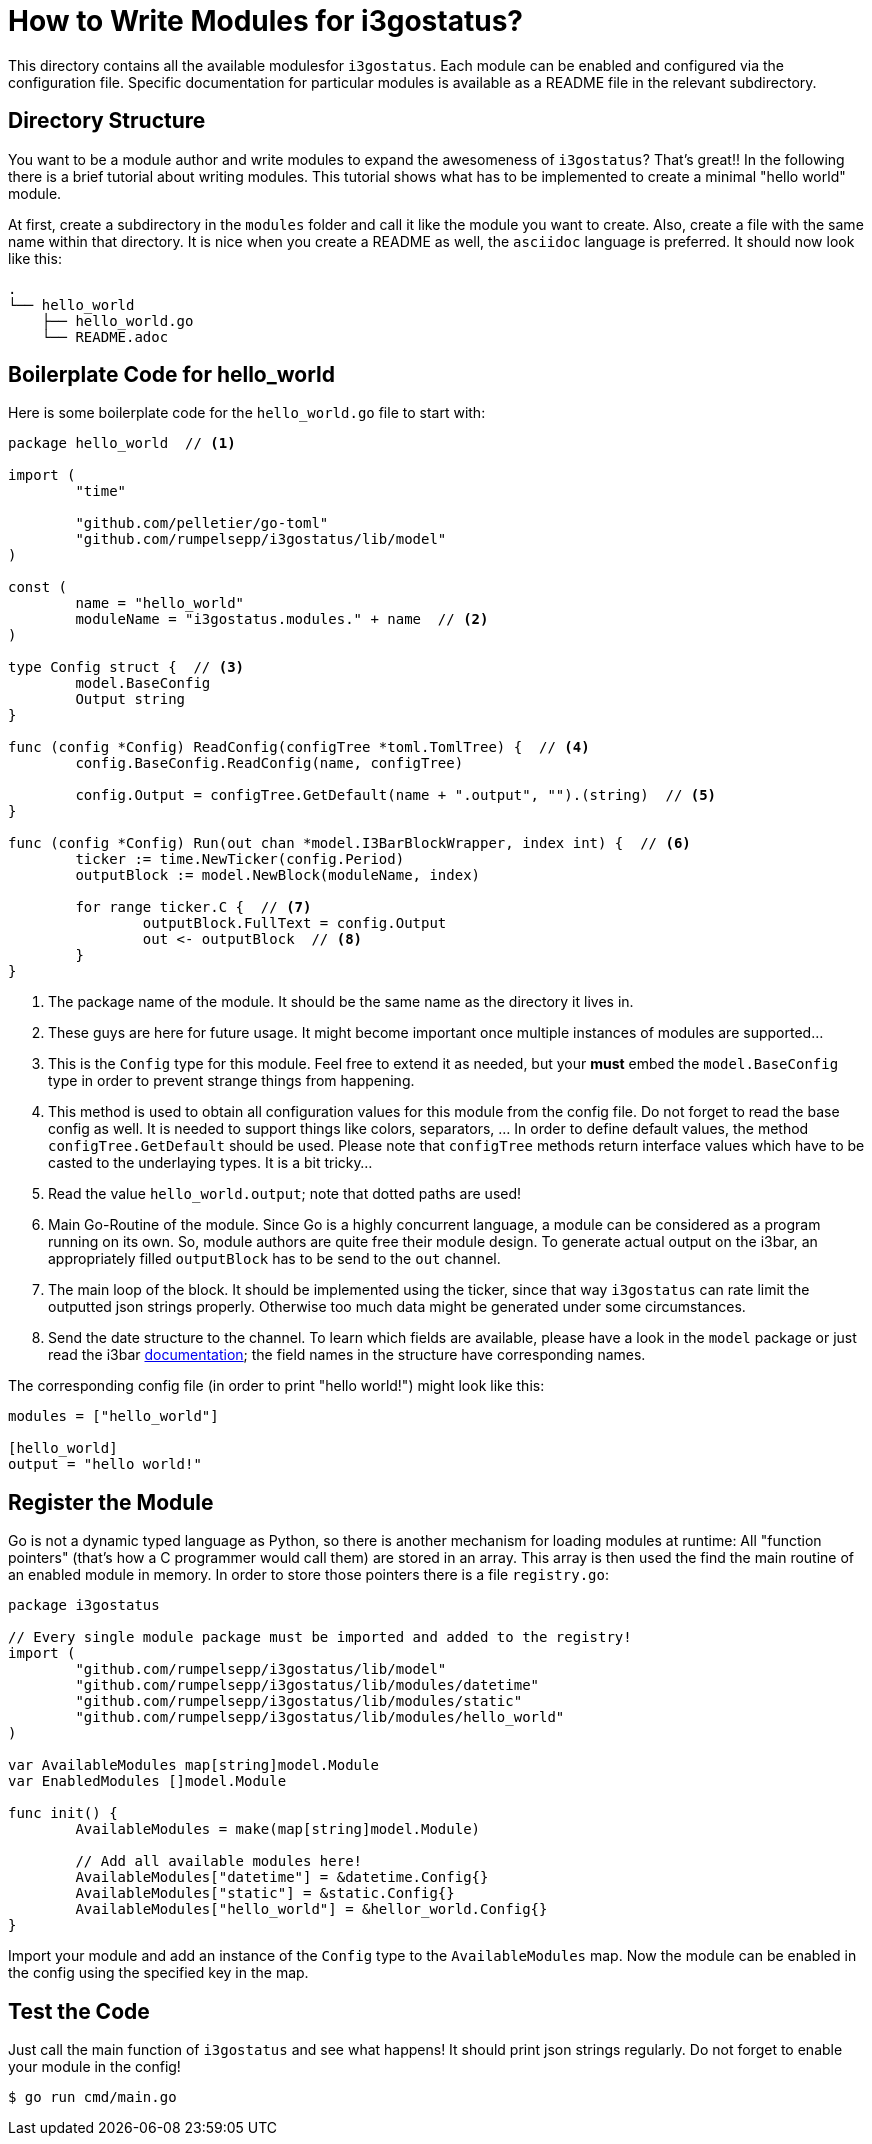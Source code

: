 = How to Write Modules for i3gostatus?

This directory contains all the available modulesfor `i3gostatus`. Each
module can be enabled and configured via the configuration file. Specific
documentation for particular modules is available as a README file in
the relevant subdirectory.

== Directory Structure

You want to be a module author and write modules to expand the awesomeness
of `i3gostatus`? That's great!! In the following there is a brief tutorial
about writing modules. This tutorial shows what has to be implemented to
create a minimal "hello world" module.

At first, create a subdirectory in the `modules` folder and call it like
the module you want to create. Also, create a file with the same name within
that directory. It is nice when you create a README as well, the `asciidoc`
language is preferred. It should now look like this:

----
.
└── hello_world
    ├── hello_world.go
    └── README.adoc
----

== Boilerplate Code for hello_world

Here is some boilerplate code for the `hello_world.go` file to start with:

[source, go]
----
package hello_world  // <1>

import (
	"time"

	"github.com/pelletier/go-toml"
	"github.com/rumpelsepp/i3gostatus/lib/model"
)

const (
	name = "hello_world"
	moduleName = "i3gostatus.modules." + name  // <2>
)

type Config struct {  // <3>
	model.BaseConfig
	Output string
}

func (config *Config) ReadConfig(configTree *toml.TomlTree) {  // <4>
	config.BaseConfig.ReadConfig(name, configTree)

	config.Output = configTree.GetDefault(name + ".output", "").(string)  // <5>
}

func (config *Config) Run(out chan *model.I3BarBlockWrapper, index int) {  // <6>
	ticker := time.NewTicker(config.Period)
	outputBlock := model.NewBlock(moduleName, index)

	for range ticker.C {  // <7>
		outputBlock.FullText = config.Output
		out <- outputBlock  // <8>
	}
}
----

<1> The package name of the module. It should be the same name as the directory
    it lives in.
<2> These guys are here for future usage. It might become important once multiple
    instances of modules are supported...
<3> This is the `Config` type for this module. Feel free to extend it as needed,
    but your *must* embed the `model.BaseConfig` type in order to prevent
    strange things from happening.
<4> This method is used to obtain all configuration values for this module from
    the config file. Do not forget to read the base config as well. It is needed
    to support things like colors, separators, ... In order to define default
    values, the method `configTree.GetDefault` should be used. Please note that
    `configTree` methods return interface values which have to be casted to the
    underlaying types. It is a bit tricky...
<5> Read the value `hello_world.output`; note that dotted paths are used!
<6> Main Go-Routine of the module. Since Go is a highly concurrent language,
    a module can be considered as a program running on its own. So, module
    authors are quite free their module design. To generate actual output on
    the i3bar, an appropriately filled `outputBlock` has to be send to the `out`
    channel.
<7> The main loop of the block. It should be implemented using the ticker, since
    that way `i3gostatus` can rate limit the outputted json strings properly.
    Otherwise too much data might be generated under some circumstances.
<8> Send the date structure to the channel. To learn which fields are available,
    please have a look in the `model` package or just read the i3bar
    https://i3wm.org/docs/i3bar-protocol.html[documentation]; the field names
    in the structure have corresponding names.

The corresponding config file (in order to print "hello world!") might look
like this:

[source, toml]
----
modules = ["hello_world"]

[hello_world]
output = "hello world!"
----

== Register the Module

Go is not a dynamic typed language as Python, so there is another mechanism
for loading modules at runtime: All "function pointers" (that's how a
C programmer would call them) are stored in an array. This array is then
used the find the main routine of an enabled module in memory. In order to
store those pointers there is a file `registry.go`:

[source, go]
----
package i3gostatus

// Every single module package must be imported and added to the registry!
import (
	"github.com/rumpelsepp/i3gostatus/lib/model"
	"github.com/rumpelsepp/i3gostatus/lib/modules/datetime"
	"github.com/rumpelsepp/i3gostatus/lib/modules/static"
	"github.com/rumpelsepp/i3gostatus/lib/modules/hello_world"
)

var AvailableModules map[string]model.Module
var EnabledModules []model.Module

func init() {
	AvailableModules = make(map[string]model.Module)

	// Add all available modules here!
	AvailableModules["datetime"] = &datetime.Config{}
	AvailableModules["static"] = &static.Config{}
	AvailableModules["hello_world"] = &hellor_world.Config{}
}
----

Import your module and add an instance of the `Config` type to the
`AvailableModules` map. Now the module can be enabled in the config using
the specified key in the map.

== Test the Code

Just call the main function of `i3gostatus` and see what happens! It should
print json strings regularly. Do not forget to enable your module in the
config!

----
$ go run cmd/main.go
----
